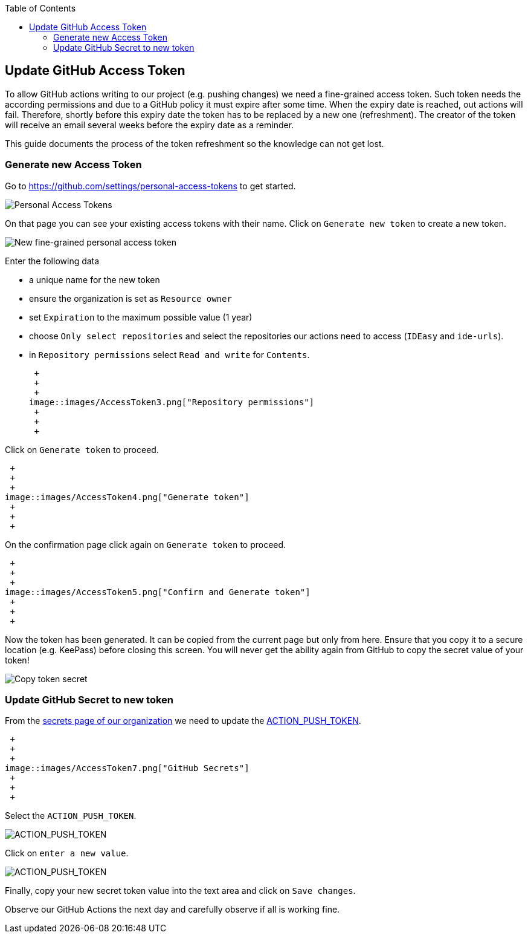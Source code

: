 :toc: macro
toc::[]

== Update GitHub Access Token

To allow GitHub actions writing to our project (e.g. pushing changes) we need a fine-grained access token.
Such token needs the according permissions and due to a GitHub policy it must expire after some time.
When the expiry date is reached, out actions will fail.
Therefore, shortly before this expiry date the token has to be replaced by a new one (refreshment).
The creator of the token will receive an email several weeks before the expiry date as a reminder.

This guide documents the process of the token refreshment so the knowledge can not get lost.

=== Generate new Access Token

Go to https://github.com/settings/personal-access-tokens[] to get started.

image::images/AccessToken1.png["Personal Access Tokens"]

On that page you can see your existing access tokens with their name.
Click on `Generate new token` to create a new token.

image::images/AccessToken2.png["New fine-grained personal access token"]

Enter the following data

* a unique name for the new token
* ensure the organization is set as `Resource owner`
* set `Expiration` to the maximum possible value (1 year)
* choose `Only select repositories` and select the repositories our actions need to access (`IDEasy` and `ide-urls`).
* in `Repository permissions` select `Read and write` for `Contents`.

 +
 +
 +
image::images/AccessToken3.png["Repository permissions"]
 +
 +
 +

Click on `Generate token` to proceed.

 +
 +
 +
image::images/AccessToken4.png["Generate token"]
 +
 +
 +

On the confirmation page click again on `Generate token` to proceed.

 +
 +
 +
image::images/AccessToken5.png["Confirm and Generate token"]
 +
 +
 +

Now the token has been generated.
It can be copied from the current page but only from here.
Ensure that you copy it to a secure location (e.g. KeePass) before closing this screen.
You will never get the ability again from GitHub to copy the secret value of your token!

image::images/AccessToken6.png["Copy token secret"]

=== Update GitHub Secret to new token

From the https://github.com/organizations/devonfw/settings/secrets/actions[secrets page of our organization] we need to update the 
https://github.com/organizations/devonfw/settings/secrets/actions/ACTION_PUSH_TOKEN[ACTION_PUSH_TOKEN].

 +
 +
 +
image::images/AccessToken7.png["GitHub Secrets"]
 +
 +
 +

Select the `ACTION_PUSH_TOKEN`.

image::images/AccessToken8.png["ACTION_PUSH_TOKEN"]

Click on `enter a new value`.

image::images/AccessToken9.png["ACTION_PUSH_TOKEN"]

Finally, copy your new secret token value into the text area and click on `Save changes`.

Observe our GitHub Actions the next day and carefully observe if all is working fine.